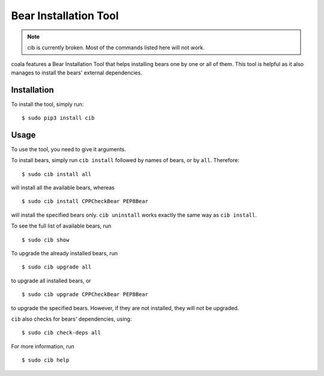 Bear Installation Tool
======================

.. note::

    cib is currently broken. Most of the commands listed here will
    not work.

coala features a Bear Installation Tool that helps installing bears one by one
or all of them. This tool is helpful as it also manages to install the bears'
external dependencies.

Installation
------------

To install the tool, simply run:

::

    $ sudo pip3 install cib

Usage
-----


To use the tool, you need to give it arguments.

To install bears, simply run ``cib install`` followed by names of bears,
or by ``all``. Therefore:

::

    $ sudo cib install all

will install all the available bears, whereas

::

    $ sudo cib install CPPCheckBear PEP8Bear

will install the specified bears only.
``cib uninstall`` works exactly the same way as ``cib install``.

To see the full list of available bears, run

::

    $ sudo cib show

To upgrade the already installed bears, run

::

    $ sudo cib upgrade all

to upgrade all installed bears, or

::

    $ sudo cib upgrade CPPCheckBear PEP8Bear

to upgrade the specified bears. However, if they are not installed, they will
not be upgraded.

``cib`` also checks for bears' dependencies, using:

::

    $ sudo cib check-deps all

For more information, run

::

    $ sudo cib help

